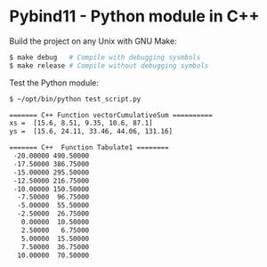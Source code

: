 * Pybind11 - Python module in C++ 

Build the project on any Unix with GNU Make:

#+BEGIN_SRC sh 
  $ make debug   # Compile with debugging sysmbols 
  $ make release # Compile without debugging symbols 
#+END_SRC

Test the Python module: 

#+BEGIN_SRC sh 
  $ ~/opt/bin/python test_script.py

  ======= C++ Function vectorCumulativeSum ==========
  xs =  [15.6, 8.51, 9.35, 10.6, 87.1]
  ys =  [15.6, 24.11, 33.46, 44.06, 131.16]

  ======= C++  Function Tabulate1 ========
   -20.00000 490.50000
   -17.50000 386.75000
   -15.00000 295.50000
   -12.50000 216.75000
   -10.00000 150.50000
    -7.50000  96.75000
    -5.00000  55.50000
    -2.50000  26.75000
     0.00000  10.50000
     2.50000   6.75000
     5.00000  15.50000
     7.50000  36.75000
    10.00000  70.50000

#+END_SRC

